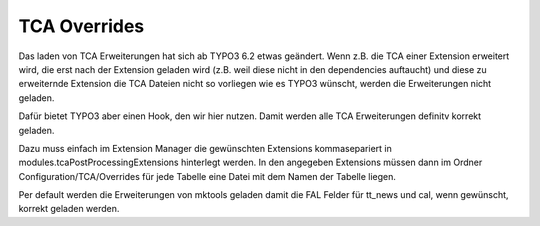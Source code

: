 .. ==================================================
.. FOR YOUR INFORMATION
.. --------------------------------------------------
.. -*- coding: utf-8 -*- with BOM.

.. _tca-overrides:

TCA Overrides
=============

Das laden von TCA Erweiterungen hat sich ab TYPO3 6.2 etwas geändert. Wenn z.B. die
TCA einer Extension erweitert wird, die erst nach der Extension geladen wird (z.B.
weil diese nicht in den dependencies auftaucht) und diese zu erweiternde Extension
die TCA Dateien nicht so vorliegen wie es TYPO3 wünscht, werden die Erweiterungen nicht
geladen.

Dafür bietet TYPO3 aber einen Hook, den wir hier nutzen. Damit werden alle TCA Erweiterungen definitv korrekt
geladen.

Dazu muss einfach im Extension Manager die gewünschten Extensions kommasepariert in
modules.tcaPostProcessingExtensions hinterlegt werden.
In den angegeben Extensions müssen dann im Ordner Configuration/TCA/Overrides für jede
Tabelle eine Datei mit dem Namen der Tabelle liegen.

Per default werden die Erweiterungen von mktools geladen damit die FAL Felder
für tt_news und cal, wenn gewünscht, korrekt geladen werden.